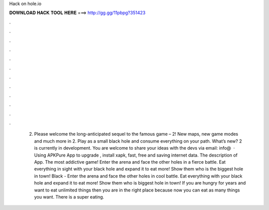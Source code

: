 Hack on hole.io

𝐃𝐎𝐖𝐍𝐋𝐎𝐀𝐃 𝐇𝐀𝐂𝐊 𝐓𝐎𝐎𝐋 𝐇𝐄𝐑𝐄 ===> http://gg.gg/11pbpg?351423

.

.

.

.

.

.

.

.

.

.

.

.

 2. Please welcome the long-anticipated sequel to the famous game –  2! New maps, new game modes and much more in  2. Play as a small black hole and consume everything on your path. What’s new?  2 is currently in development. You are welcome to share your ideas with the devs via email: info@  · Using APKPure App to upgrade , install xapk, fast, free and saving internet data. The description of  App. The most addictive game! Enter the arena and face the other holes in a fierce battle. Eat everything in sight with your black hole and expand it to eat more! Show them who is the biggest hole in town! Black  - Enter the arena and face the other holes in cool battle. Eat everything with your black hole and expand it to eat more! Show them who is biggest hole in town! If you are hungry for years and want to eat unlimited things then you are in the right place because now you can eat as many things you want. There is a super eating.